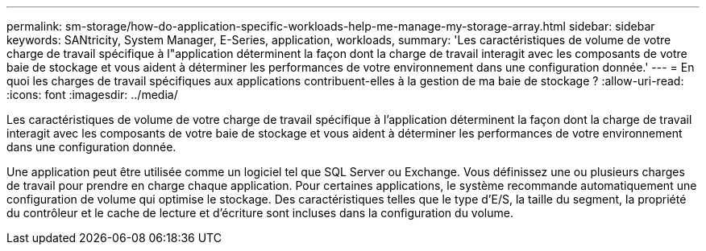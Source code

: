 ---
permalink: sm-storage/how-do-application-specific-workloads-help-me-manage-my-storage-array.html 
sidebar: sidebar 
keywords: SANtricity, System Manager, E-Series, application, workloads, 
summary: 'Les caractéristiques de volume de votre charge de travail spécifique à l"application déterminent la façon dont la charge de travail interagit avec les composants de votre baie de stockage et vous aident à déterminer les performances de votre environnement dans une configuration donnée.' 
---
= En quoi les charges de travail spécifiques aux applications contribuent-elles à la gestion de ma baie de stockage ?
:allow-uri-read: 
:icons: font
:imagesdir: ../media/


[role="lead"]
Les caractéristiques de volume de votre charge de travail spécifique à l'application déterminent la façon dont la charge de travail interagit avec les composants de votre baie de stockage et vous aident à déterminer les performances de votre environnement dans une configuration donnée.

Une application peut être utilisée comme un logiciel tel que SQL Server ou Exchange. Vous définissez une ou plusieurs charges de travail pour prendre en charge chaque application. Pour certaines applications, le système recommande automatiquement une configuration de volume qui optimise le stockage. Des caractéristiques telles que le type d'E/S, la taille du segment, la propriété du contrôleur et le cache de lecture et d'écriture sont incluses dans la configuration du volume.
